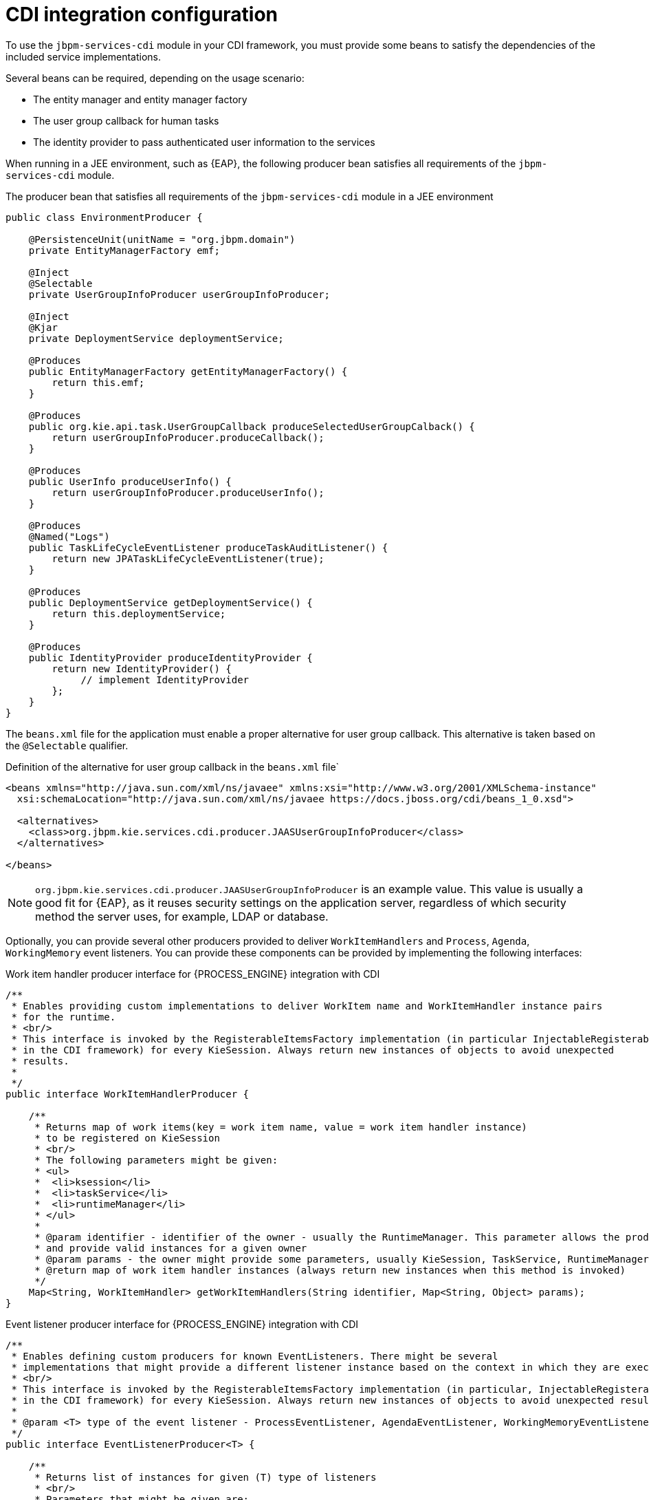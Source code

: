 [id='cdi-integration-configuration-con_{context}']
= CDI integration configuration

To use the `jbpm-services-cdi` module in your CDI framework, you must provide some beans to satisfy the dependencies of the included service implementations.

Several beans can be required, depending on the usage scenario:

* The entity manager and entity manager factory 
* The user group callback for human tasks
* The identity provider to pass authenticated user information to the services

When running in a JEE environment, such as {EAP}, the following producer bean satisfies all requirements of the `jbpm-services-cdi` module.

.The producer bean that satisfies all requirements of the `jbpm-services-cdi` module in a JEE environment 
[source,java]
----
public class EnvironmentProducer { 
   
    @PersistenceUnit(unitName = "org.jbpm.domain")
    private EntityManagerFactory emf;

    @Inject
    @Selectable
    private UserGroupInfoProducer userGroupInfoProducer;

    @Inject
    @Kjar
    private DeploymentService deploymentService;

    @Produces
    public EntityManagerFactory getEntityManagerFactory() {
        return this.emf;
    }

    @Produces
    public org.kie.api.task.UserGroupCallback produceSelectedUserGroupCalback() {
        return userGroupInfoProducer.produceCallback();
    }

    @Produces
    public UserInfo produceUserInfo() {
        return userGroupInfoProducer.produceUserInfo();
    }

    @Produces
    @Named("Logs")
    public TaskLifeCycleEventListener produceTaskAuditListener() {
        return new JPATaskLifeCycleEventListener(true);
    }

    @Produces
    public DeploymentService getDeploymentService() {
        return this.deploymentService;
    }

    @Produces
    public IdentityProvider produceIdentityProvider {
        return new IdentityProvider() {
             // implement IdentityProvider
        };
    }
}
----

The `beans.xml` file for the application must enable a proper alternative for user group callback. This alternative is taken based on the `@Selectable` qualifier.

.Definition of the alternative for user group callback in the `beans.xml` file`
[source,xml]
----
<beans xmlns="http://java.sun.com/xml/ns/javaee" xmlns:xsi="http://www.w3.org/2001/XMLSchema-instance"
  xsi:schemaLocation="http://java.sun.com/xml/ns/javaee https://docs.jboss.org/cdi/beans_1_0.xsd">

  <alternatives>
    <class>org.jbpm.kie.services.cdi.producer.JAASUserGroupInfoProducer</class>
  </alternatives>

</beans>
----



[NOTE]
====
`org.jbpm.kie.services.cdi.producer.JAASUserGroupInfoProducer` is an example value. This value is usually a good fit for {EAP}, as it reuses security settings on the application server, regardless of which security method the server uses, for example, LDAP or database.
ifdef::JPBM,DROOLS,OP[]
See the xref:_jbpmtaskservice[Human Task section] for more alternatives for `UserGroupCallback`.
endif::JPBM,DROOLS,OP[]
====

Optionally, you can provide several other producers provided to deliver `WorkItemHandlers` and `Process`, `Agenda`, `WorkingMemory` event listeners. You can provide these components can be provided by implementing the following interfaces:

.Work item handler producer interface for {PROCESS_ENGINE} integration with CDI
[source,java]
----
/**
 * Enables providing custom implementations to deliver WorkItem name and WorkItemHandler instance pairs
 * for the runtime.
 * <br/>
 * This interface is invoked by the RegisterableItemsFactory implementation (in particular InjectableRegisterableItemsFactory 
 * in the CDI framework) for every KieSession. Always return new instances of objects to avoid unexpected 
 * results. 
 *
 */
public interface WorkItemHandlerProducer {

    /**
     * Returns map of work items(key = work item name, value = work item handler instance) 
     * to be registered on KieSession
     * <br/>
     * The following parameters might be given:
     * <ul>
     *  <li>ksession</li>
     *  <li>taskService</li>
     *  <li>runtimeManager</li>
     * </ul>
     * 
     * @param identifier - identifier of the owner - usually the RuntimeManager. This parameter allows the producer to filter out
     * and provide valid instances for a given owner
     * @param params - the owner might provide some parameters, usually KieSession, TaskService, RuntimeManager instances
     * @return map of work item handler instances (always return new instances when this method is invoked)
     */
    Map<String, WorkItemHandler> getWorkItemHandlers(String identifier, Map<String, Object> params);
}
----

.Event listener producer interface for {PROCESS_ENGINE} integration with CDI
[source,java]
----
/**
 * Enables defining custom producers for known EventListeners. There might be several
 * implementations that might provide a different listener instance based on the context in which they are executed. 
 * <br/>
 * This interface is invoked by the RegisterableItemsFactory implementation (in particular, InjectableRegisterableItemsFactory 
 * in the CDI framework) for every KieSession. Always return new instances of objects to avoid unexpected results.
 *
 * @param <T> type of the event listener - ProcessEventListener, AgendaEventListener, WorkingMemoryEventListener
 */
public interface EventListenerProducer<T> {

    /**
     * Returns list of instances for given (T) type of listeners
     * <br/>
     * Parameters that might be given are:
     * <ul>
     *  <li>ksession</li>
     *  <li>taskService</li>
     *  <li>runtimeManager</li>
     * </ul>
     * @param identifier - identifier of the owner - usually RuntimeManager. This parameter allows the producer to filter out
     * and provide valid instances for given owner
     * @param params - the owner might provide some parameters, usually KieSession, TaskService, RuntimeManager instances
     * @return list of listener instances (always return new instances when this method is invoked)
     */
    List<T> getEventListeners(String identifier, Map<String, Object>  params);
}
----

The beans implementing these two interfaces are collected at runtime and invoked when the `RuntimeManager` class builds a `KieSession` instance.

ifdef::DROOLS,JBPM,OP[]
A complete runnable example of an application built with CDI can be found https://github.com/jsvitak/jbpm-6-examples/tree/master/rewards-cdi-jsf[here].
endif::DROOLS,JBPM,OP[]
